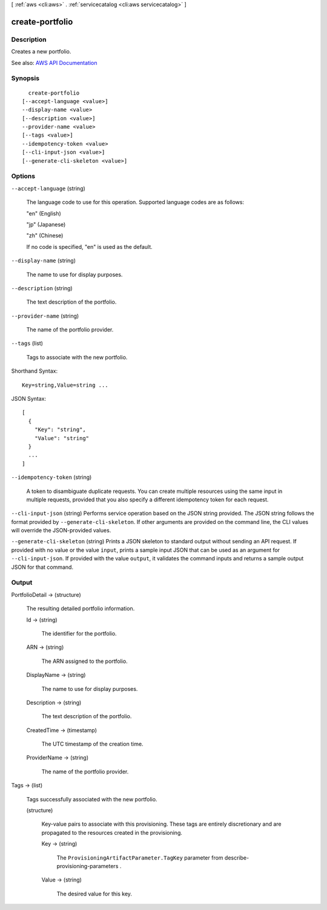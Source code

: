 [ :ref:`aws <cli:aws>` . :ref:`servicecatalog <cli:aws servicecatalog>` ]

.. _cli:aws servicecatalog create-portfolio:


****************
create-portfolio
****************



===========
Description
===========



Creates a new portfolio.



See also: `AWS API Documentation <https://docs.aws.amazon.com/goto/WebAPI/servicecatalog-2015-12-10/CreatePortfolio>`_


========
Synopsis
========

::

    create-portfolio
  [--accept-language <value>]
  --display-name <value>
  [--description <value>]
  --provider-name <value>
  [--tags <value>]
  --idempotency-token <value>
  [--cli-input-json <value>]
  [--generate-cli-skeleton <value>]




=======
Options
=======

``--accept-language`` (string)


  The language code to use for this operation. Supported language codes are as follows:

   

  "en" (English)

   

  "jp" (Japanese)

   

  "zh" (Chinese)

   

  If no code is specified, "en" is used as the default.

  

``--display-name`` (string)


  The name to use for display purposes.

  

``--description`` (string)


  The text description of the portfolio.

  

``--provider-name`` (string)


  The name of the portfolio provider.

  

``--tags`` (list)


  Tags to associate with the new portfolio.

  



Shorthand Syntax::

    Key=string,Value=string ...




JSON Syntax::

  [
    {
      "Key": "string",
      "Value": "string"
    }
    ...
  ]



``--idempotency-token`` (string)


  A token to disambiguate duplicate requests. You can create multiple resources using the same input in multiple requests, provided that you also specify a different idempotency token for each request.

  

``--cli-input-json`` (string)
Performs service operation based on the JSON string provided. The JSON string follows the format provided by ``--generate-cli-skeleton``. If other arguments are provided on the command line, the CLI values will override the JSON-provided values.

``--generate-cli-skeleton`` (string)
Prints a JSON skeleton to standard output without sending an API request. If provided with no value or the value ``input``, prints a sample input JSON that can be used as an argument for ``--cli-input-json``. If provided with the value ``output``, it validates the command inputs and returns a sample output JSON for that command.



======
Output
======

PortfolioDetail -> (structure)

  

  The resulting detailed portfolio information.

  

  Id -> (string)

    

    The identifier for the portfolio.

    

    

  ARN -> (string)

    

    The ARN assigned to the portfolio.

    

    

  DisplayName -> (string)

    

    The name to use for display purposes.

    

    

  Description -> (string)

    

    The text description of the portfolio.

    

    

  CreatedTime -> (timestamp)

    

    The UTC timestamp of the creation time.

    

    

  ProviderName -> (string)

    

    The name of the portfolio provider.

    

    

  

Tags -> (list)

  

  Tags successfully associated with the new portfolio.

  

  (structure)

    

    Key-value pairs to associate with this provisioning. These tags are entirely discretionary and are propagated to the resources created in the provisioning.

    

    Key -> (string)

      

      The ``ProvisioningArtifactParameter.TagKey`` parameter from  describe-provisioning-parameters .

      

      

    Value -> (string)

      

      The desired value for this key.

      

      

    

  

